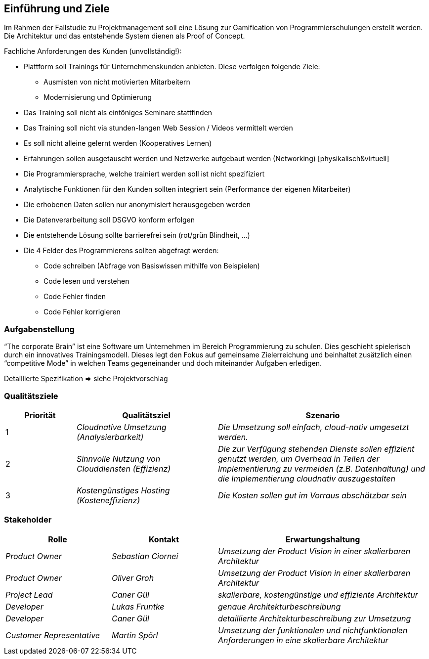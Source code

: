 [[section-introduction-and-goals]]
==	Einführung und Ziele

Im Rahmen der Fallstudie zu Projektmanagement soll eine Lösung zur Gamification von Programmierschulungen erstellt werden. 
Die Architektur und das entstehende System dienen als Proof of Concept. 

.Fachliche Anforderungen des Kunden (unvollständig!):
* Plattform soll Trainings für Unternehmenskunden anbieten. Diese verfolgen folgende Ziele:
** Ausmisten von nicht motivierten Mitarbeitern
** Modernisierung und Optimierung 
* Das Training soll nicht als eintöniges Seminare stattfinden
* Das Training soll nicht via stunden-langen Web Session / Videos vermittelt werden
* Es soll nicht alleine gelernt werden (Kooperatives Lernen)
* Erfahrungen sollen ausgetauscht werden und Netzwerke aufgebaut werden (Networking) [physikalisch&virtuell]
* Die Programmiersprache, welche trainiert werden soll ist nicht spezifiziert
* Analytische Funktionen für den Kunden sollten integriert sein (Performance der eigenen Mitarbeiter)
* Die erhobenen Daten sollen nur anonymisiert herausgegeben werden
* Die Datenverarbeitung soll DSGVO konform erfolgen
* Die entstehende Lösung sollte barrierefrei sein (rot/grün Blindheit, ...)
* Die 4 Felder des Programmierens sollten abgefragt werden:
** Code schreiben (Abfrage von Basiswissen mithilfe von Beispielen)
** Code lesen und verstehen
** Code Fehler finden
** Code Fehler korrigieren

=== Aufgabenstellung

“The corporate Brain” ist eine Software um Unternehmen im Bereich Programmierung zu schulen. Dies geschieht spielerisch durch ein innovatives Trainingsmodell. Dieses legt den Fokus auf gemeinsame Zielerreichung und beinhaltet zusätzlich einen “competitive Mode” in welchen Teams gegeneinander und doch miteinander Aufgaben erledigen.

Detaillierte Spezifikation => siehe Projektvorschlag

=== Qualitätsziele

[cols="1,2,3" options="header"]
|===
|Priorität |Qualitätsziel |Szenario
| 1 | _Cloudnative Umsetzung (Analysierbarkeit)_ | _Die Umsetzung soll einfach, cloud-nativ umgesetzt werden._
| 2 | _Sinnvolle Nutzung von Clouddiensten (Effizienz)_ | _Die zur Verfügung stehenden Dienste sollen effizient genutzt werden, um Overhead in Teilen der Implementierung zu vermeiden (z.B. Datenhaltung) und die Implementierung cloudnativ auszugestalten_
| 3 | _Kostengünstiges Hosting (Kosteneffizienz)_ | _Die Kosten sollen gut im Vorraus abschätzbar sein_
|===

=== Stakeholder

[cols="1,1,2" options="header"]
|===
|Rolle |Kontakt |Erwartungshaltung
| _Product Owner_ | _Sebastian Ciornei_ | _Umsetzung der Product Vision in einer skalierbaren Architektur_
| _Product Owner_ | _Oliver Groh_ | _Umsetzung der Product Vision in einer skalierbaren Architektur_
| _Project Lead_ | _Caner Gül_ | _skalierbare, kostengünstige und effiziente Architektur_ 
| _Developer_ | _Lukas Fruntke_ | _genaue Architekturbeschreibung_ 
| _Developer_ | _Caner Gül_ | _detaillierte Architekturbeschreibung zur Umsetzung_ 
| _Customer Representative_ | _Martin Spörl_ | _Umsetzung der funktionalen und nichtfunktionalen Anforderungen in eine skalierbare Architektur_ 
|===
